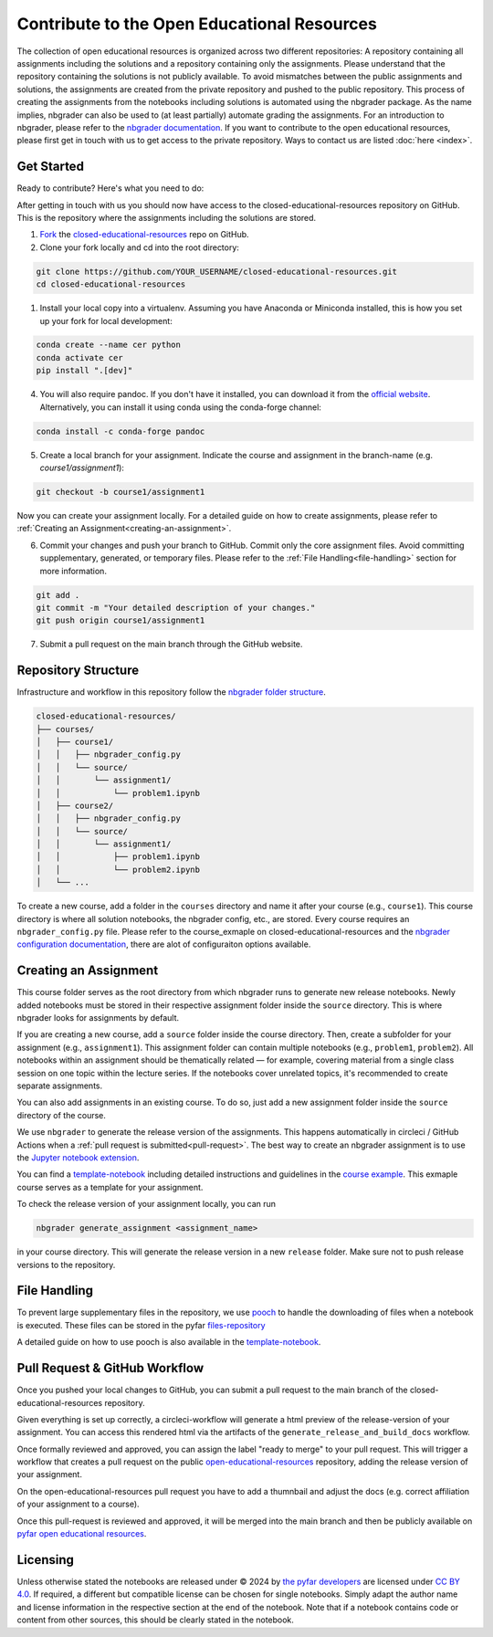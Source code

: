 ============================================
Contribute to the Open Educational Resources
============================================


The collection of open educational resources is organized across two different repositories:
A repository containing all assignments including the solutions and a repository containing only the assignments.
Please understand that the repository containing the solutions is not publicly available.
To avoid mismatches between the public assignments and solutions, the assignments are created from the private repository and pushed to the public repository.
This process of creating the assignments from the notebooks including solutions is automated using the nbgrader package.
As the name implies, nbgrader can also be used to (at least partially) automate grading the assignments.
For an introduction to nbgrader, please refer to the `nbgrader documentation <https://nbgrader.readthedocs.io/en/stable/>`_.
If you want to contribute to the open educational resources, please first get in touch with us to get access to the private repository.
Ways to contact us are listed :doc:`here <index>`.

Get Started
-----------

Ready to contribute? Here's what you need to do:

After getting in touch with us you should now have access to the closed-educational-resources
repository on GitHub. This is the repository where the assignments including the solutions are
stored.

1. `Fork <https://docs.github.com/en/get-started/quickstart/fork-a-repo/>`_ the `closed-educational-resources <https://github.com/pyfar/closed-educational-resources>`_ repo on GitHub.

2. Clone your fork locally and cd into the root directory:

.. code-block:: shell

    git clone https://github.com/YOUR_USERNAME/closed-educational-resources.git
    cd closed-educational-resources

1. Install your local copy into a virtualenv. Assuming you have Anaconda or Miniconda installed, this is how you set up your fork for local development:

.. code-block:: shell

    conda create --name cer python
    conda activate cer
    pip install ".[dev]"


4. You will also require pandoc. If you don't have it installed, you can download it from the `official website <https://pandoc.org/installing.html>`_. Alternatively, you can install it using conda using the conda-forge channel:

.. code-block:: shell

    conda install -c conda-forge pandoc

5. Create a local branch for your assignment. Indicate the course and assignment in the branch-name (e.g. `course1/assignment1`):

.. code-block:: shell

    git checkout -b course1/assignment1

Now you can create your assignment locally. For a detailed guide on how to
create assignments, please refer to :ref:`Creating an Assignment<creating-an-assignment>`.

6. Commit your changes and push your branch to GitHub. Commit only the core assignment files.
   Avoid committing supplementary, generated, or temporary files.
   Please refer to the :ref:`File Handling<file-handling>` section for more information.

.. code-block:: shell

    git add .
    git commit -m "Your detailed description of your changes."
    git push origin course1/assignment1

7. Submit a pull request on the main branch through the GitHub website.


Repository Structure
--------------------

Infrastructure and workflow in this repository follow the
`nbgrader folder structure <https://nbgrader.readthedocs.io/en/latest/user_guide/philosophy.html>`_.

.. code-block:: text

    closed-educational-resources/
    ├── courses/
    │   ├── course1/
    │   │   ├── nbgrader_config.py
    │   │   └── source/
    │   │       └── assignment1/
    │   │           └── problem1.ipynb
    │   ├── course2/
    │   │   ├── nbgrader_config.py
    │   │   └── source/
    │   │       └── assignment1/
    │   │           ├── problem1.ipynb
    │   │           └── problem2.ipynb
    │   └── ...

To create a new course, add a folder in the ``courses`` directory and name it
after your course (e.g., ``course1``).
This course directory is where all solution notebooks, the nbgrader config, etc., are stored.
Every course requires an ``nbgrader_config.py`` file. Please refer to the
course_exmaple on closed-educational-resources and the
`nbgrader configuration documentation <https://nbgrader.readthedocs.io/en/latest/configuration/nbgrader_config.html>`_,
there are alot of configuraiton options available.

.. _creating-an-assignment:

Creating an Assignment
----------------------

This course folder serves as the root directory from which nbgrader runs to generate
new release notebooks. Newly added notebooks must be stored in their respective
assignment folder inside the ``source`` directory. This is where nbgrader looks
for assignments by default.

If you are creating a new course, add a ``source`` folder inside the course directory.
Then, create a subfolder for your assignment (e.g., ``assignment1``).
This assignment folder can contain multiple notebooks (e.g., ``problem1``, ``problem2``).
All notebooks within an assignment should be thematically related — for example,
covering material from a single class session on one topic within the lecture series.
If the notebooks cover unrelated topics, it's recommended to create separate assignments.

You can also add assignments in an existing course. To do so, just add a new
assignment folder inside the ``source`` directory of the course.

We use ``nbgrader`` to generate the release version of the assignments. This happens
automatically in circleci / GitHub Actions when a :ref:`pull request is submitted<pull-request>`.
The best way to create an nbgrader assignment is to use the `Jupyter notebook
extension <https://nbgrader.readthedocs.io/en/latest/user_guide/highlights.html#instructor-interface>`_.

You can find a `template-notebook <link-to-template>`_ including detailed instructions and guidelines
in the `course example <link-to-example-course>`_. This exmaple course serves
as a template for your assignment.


To check the release version of your assignment locally, you can run

.. code-block:: shell

    nbgrader generate_assignment <assignment_name>

in your course directory. This will generate the release version in a new
``release`` folder. Make sure not to push release versions to the repository.

.. _file-handling:

File Handling
-------------

To prevent large supplementary files in the repository, we use
`pooch <https://www.fatiando.org/pooch/latest/>`_ to handle the downloading of
files when a notebook is executed.
These files can be stored in the pyfar `files-repository <https://github.com/pyfar/files>`_

A detailed guide on how to use pooch is also available in the `template-notebook <link-to-template>`_.

.. _pull-request:

Pull Request & GitHub Workflow
------------------------------

Once you pushed your local changes to GitHub, you can submit a pull request to
the main branch of the closed-educational-resources repository.

Given everything is set up correctly, a circleci-workflow will generate a
html preview of the release-version of your assignment. You can access this
rendered html via the artifacts of the ``generate_release_and_build_docs`` workflow.

Once formally reviewed and approved, you can assign the label "ready to merge"
to your pull request. This will trigger a workflow that creates a pull request
on the public `open-educational-resources <https://github.com/pyfar/open-educational-resources>`_ repository, adding the release version
of your assignment.

On the open-educational-resources pull request you have to add a thumnbail and adjust
the docs (e.g. correct affiliation of your assignment to a course).

Once this pull-request is reviewed and approved, it will be merged into the
main branch and then be publicly available on `pyfar open educational resources <https://pyfar-oer.readthedocs.io/en/latest/open_educational_resources.html>`_.

Licensing
---------
Unless otherwise stated the notebooks are released under © 2024 by `the pyfar developers <https://github.com/orgs/pyfar/people>`_ are licensed under `CC BY 4.0 <http://creativecommons.org/licenses/by/4.0/?ref=chooser-v1>`_.
If required, a different but compatible license can be chosen for single notebooks.
Simply adapt the author name and license information in the respective section at the end of the notebook.
Note that if a notebook contains code or content from other sources, this should be clearly stated in the notebook.
